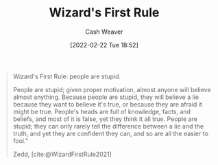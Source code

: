 :PROPERTIES:
:ID:       b1a664cb-c661-4c44-bf55-fc407c528ad1
:DIR:      /home/cashweaver/proj/roam/attachments/b1a664cb-c661-4c44-bf55-fc407c528ad1
:END:
#+title: Wizard's First Rule
#+author: Cash Weaver
#+date: [2022-02-22 Tue 18:52]
#+filetags: :quote:
#+begin_quote
Wizard's First Rule: people are stupid.

People are stupid; given proper motivation, almost anyone will believe almost anything. Because people are stupid, they will believe a lie because they want to believe it's true, or because they are afraid it might be true. People's heads are full of knowledge, facts, and beliefs, and most of it is false, yet they think it all true. People are stupid; they can only rarely tell the difference between a lie and the truth, and yet they are confident they can, and so are all the easier to fool."

Zedd, [cite:@WizardFirstRule2021]
#+end_quote

#+print_bibliography:
* Anki :noexport:
:PROPERTIES:
:ANKI_DECK: Default
:END:
